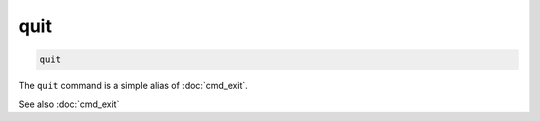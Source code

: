 .. tvrip: extract and transcode DVDs of TV series
..
.. Copyright (c) 2024 Dave Jones <dave@waveform.org.uk>
..
.. SPDX-License-Identifier: GPL-3.0-or-later

====
quit
====

.. code-block:: text

    quit

The ``quit`` command is a simple alias of :doc:`cmd_exit`.

See also :doc:`cmd_exit`
